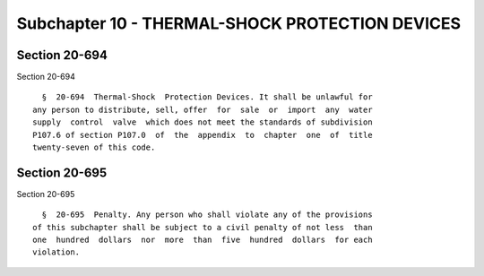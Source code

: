Subchapter 10 - THERMAL-SHOCK PROTECTION DEVICES
================================================

Section 20-694
--------------

Section 20-694 ::    
        
     
        §  20-694  Thermal-Shock  Protection Devices. It shall be unlawful for
      any person to distribute, sell, offer  for  sale  or  import  any  water
      supply  control  valve  which does not meet the standards of subdivision
      P107.6 of section P107.0  of  the  appendix  to  chapter  one  of  title
      twenty-seven of this code.
    
    
    
    
    
    
    

Section 20-695
--------------

Section 20-695 ::    
        
     
        §  20-695  Penalty. Any person who shall violate any of the provisions
      of this subchapter shall be subject to a civil penalty of not less  than
      one  hundred  dollars  nor  more  than  five  hundred  dollars  for each
      violation.
    
    
    
    
    
    
    

